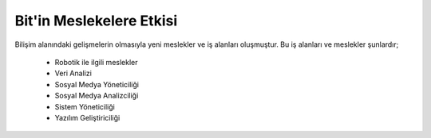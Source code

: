 Bit'in Meslekelere Etkisi
+++++++++++++++++++++++++

Bilişim alanındaki gelişmelerin olmasıyla yeni meslekler ve iş alanları oluşmuştur. Bu iş alanları ve meslekler şunlardır;


    - Robotik ile ilgili meslekler
    - Veri Analizi
    - Sosyal Medya Yöneticiliği
    - Sosyal Medya Analizciliği
    - Sistem Yöneticiliği
    - Yazılım Geliştiriciliği
    
.. image:: /_static/images/bilisiminonemi-meslek.png
  :width: 500
  :alt: Alternative text
	
.. raw:: pdf

   PageBreak
